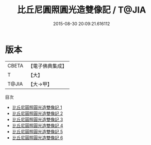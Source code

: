 #+TITLE: 比丘尼圓照圓光造雙像記 / T@JIA

#+DATE: 2015-08-30 20:09:21.616112
* 版本
 |     CBETA|【電子佛典集成】|
 |         T|【大】     |
 |     T@JIA|【大→甲】   |
目次
 - [[file:KR6i0080_001.txt][比丘尼圓照圓光造雙像記 1]]
 - [[file:KR6i0080_002.txt][比丘尼圓照圓光造雙像記 2]]
 - [[file:KR6i0080_003.txt][比丘尼圓照圓光造雙像記 3]]
 - [[file:KR6i0080_004.txt][比丘尼圓照圓光造雙像記 4]]
 - [[file:KR6i0080_005.txt][比丘尼圓照圓光造雙像記 5]]
 - [[file:KR6i0080_006.txt][比丘尼圓照圓光造雙像記 6]]
